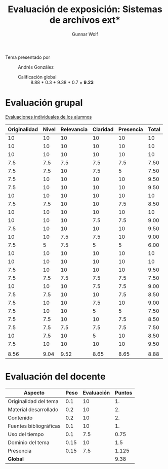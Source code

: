 #+title: Evaluación de exposición: Sistemas de archivos ext*
#+author: Gunnar Wolf

- Tema presentado por :: Andrés González
  - Calificación global :: 8.88  * 0.3 + 9.38 * 0.7 = *9.23*

* Evaluación grupal

[[./evaluacion_alumnos.pdf][Evaluaciones individuales de los alumnos]]

|--------------+-------+------------+----------+-----------+-------|
| Originalidad | Nivel | Relevancia | Claridad | Presencia | Total |
|--------------+-------+------------+----------+-----------+-------|
|           10 |    10 |         10 |       10 |        10 |    10 |
|           10 |    10 |         10 |       10 |        10 |    10 |
|           10 |    10 |         10 |       10 |        10 |    10 |
|          7.5 |   7.5 |        7.5 |      7.5 |       7.5 |  7.50 |
|          7.5 |   7.5 |         10 |      7.5 |         5 |  7.50 |
|          7.5 |    10 |         10 |       10 |        10 |  9.50 |
|          7.5 |    10 |         10 |       10 |        10 |  9.50 |
|           10 |    10 |         10 |       10 |        10 |    10 |
|          7.5 |   7.5 |         10 |       10 |       7.5 |  8.50 |
|           10 |    10 |         10 |       10 |        10 |    10 |
|           10 |    10 |         10 |      7.5 |       7.5 |  9.00 |
|          7.5 |    10 |         10 |       10 |        10 |  9.50 |
|           10 |    10 |        7.5 |      7.5 |        10 |  9.00 |
|          7.5 |     5 |        7.5 |        5 |         5 |  6.00 |
|           10 |    10 |         10 |       10 |        10 |    10 |
|           10 |    10 |         10 |       10 |        10 |    10 |
|          7.5 |    10 |         10 |       10 |        10 |  9.50 |
|          7.5 |   7.5 |        7.5 |      7.5 |       7.5 |  7.50 |
|           10 |    10 |         10 |      7.5 |       7.5 |  9.00 |
|          7.5 |   7.5 |         10 |       10 |       7.5 |  8.50 |
|          7.5 |    10 |         10 |      7.5 |        10 |  9.00 |
|          7.5 |    10 |         10 |        5 |         5 |  7.50 |
|          7.5 |   7.5 |         10 |       10 |       7.5 |  8.50 |
|          7.5 |   7.5 |        7.5 |      7.5 |       7.5 |  7.50 |
|           10 |   7.5 |         10 |        5 |        10 |  8.50 |
|          7.5 |    10 |         10 |       10 |        10 |  9.50 |
|              |       |            |          |           |       |
|--------------+-------+------------+----------+-----------+-------|
|         8.56 |  9.04 |       9.52 |     8.65 |      8.65 |  8.88 |
|--------------+-------+------------+----------+-----------+-------|
#+TBLFM: @>$1..@>$6=vmean(@II..@III-1); f-2::@2$>..@>>>$>=vmean($1..$5); f-2

* Evaluación del docente

| *Aspecto*              | *Peso* | *Evaluación* | *Puntos* |
|------------------------+--------+--------------+----------|
| Originalidad del tema  |    0.1 |           10 |       1. |
| Material desarrollado  |    0.2 |           10 |       2. |
| Contenido              |    0.2 |           10 |       2. |
| Fuentes bibliográficas |    0.1 |           10 |       1. |
| Uso del tiempo         |    0.1 |          7.5 |     0.75 |
| Dominio del tema       |   0.15 |           10 |      1.5 |
| Presencia              |   0.15 |          7.5 |    1.125 |
|------------------------+--------+--------------+----------|
| *Global*               |        |              |     9.38 |
#+TBLFM: @<<$4..@>>$4=$2*$3::$4=vsum(@<<..@>>);f-2

